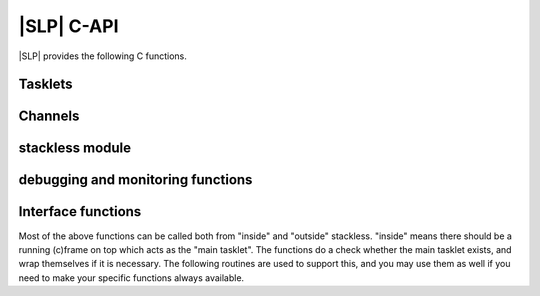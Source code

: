 .. highlightlang:: c

|SLP| C-API
===========

|SLP| provides the following C functions.

Tasklets
--------

.. c:function:: PyTaskletObject *PyTasklet_New(PyTypeObject *type, PyObject *func)

  Return a new tasklet object.  *type* must be derived from :c:type:`PyTasklet_Type`
  or *NULL*.  *func* must be a callable object (normal use-case) or *NULL*, if the
  tasklet is being used via capture().

.. todo: in the case where NULL is returned and slp_ensure_linkage fails no
   exception is set, which is in contrast elsewhere in the function.

.. c:function:: int PyTasklet_Setup(PyTaskletObject *task, PyObject *args, PyObject *kwds)

  Binds a tasklet function to parameters, making it ready to run and inserts in
  into the runnables queue.  Returns ``0`` if successful or ``-1`` in the case of failure.

.. c:function:: int PyTasklet_Run(PyTaskletObject *task)

  Forces *task* to run immediately.  Returns ``0`` if successful, and ``-1`` in the
  case of failure.

.. c:function:: int PyTasklet_Run_nr(PyTaskletObject *task)

  Forces *task* to run immediately, soft switching if possible.  Returns ``1`` if
  the call soft switched, ``0`` if the call hard switched and -1 in the case of
  failure.

.. c:function:: int PyTasklet_Switch(PyTaskletObject *task)

  Forces *task* to run immediately. The previous tasklet is paused.
  Returns ``0`` if successful, and ``-1`` in the
  case of failure.

.. c:function:: int PyTasklet_Switch_nr(PyTaskletObject *task)

  Forces *task* to run immediately, soft switching if possible.
  The previous tasklet is paused. Returns ``1`` if
  the call soft switched, ``0`` if the call hard switched and -1 in the case of
  failure.

.. c:function:: int PyTasklet_Remove(PyTaskletObject *task)

  Removes *task* from the runnables queue.  Be careful! If this tasklet has a C
  stack attached, you need to either resume running it or kill it.  Just dropping
  it might give an inconsistent system state.  Returns ``0`` if successful, and
  ``-1`` in the case of failure.

.. c:function:: int PyTasklet_Insert(PyTaskletObject *task)

  Insert *task* into the runnables queue, if it isn't already there.   If it is
  blocked or dead, the function returns ``-1`` and a :exc:`RuntimeError` is raised.

.. c:function:: int PyTasklet_RaiseException(PyTaskletObject *self, PyObject *klass, PyObject *args)

  Raises an instance of the *klass* exception on the *self* tasklet.  *klass* must
  be a subclass of :exc:`Exception`.  Returns ``1`` if the call soft switched, ``0``
  if the call hard switched and ``-1`` in the case of failure.

  .. note:: Raising :exc:`TaskletExit` on a tasklet can be done to silently kill
     it, see :c:func:`PyTasklet_Kill`.

.. c:function:: int PyTasklet_Throw(PyTaskletObject *self, int pending, PyObject *exc, PyObject *val, PyObject *tb)

  Raises (*exc*, *val*, *tb*) on the *self* tasklet. This is the C equivalent to
  method :py:meth:`tasklet.throw`. Returns ``1`` if the call soft switched, ``0``
  if the call hard switched and ``-1`` in the case of failure.

.. c:function:: int PyTasklet_Kill(PyTaskletObject *self)

  Raises :exc:`TaskletExit` on tasklet *self*.  This should result in *task* being
  silently killed. (This exception is ignored by tasklet_end and
  does not invoke main as exception handler.)
  Returns ``1`` if the call soft switched, ``0`` if the call hard
  switched and ``-1`` in the case of failure.

.. c:function:: int PyTasklet_GetAtomic(PyTaskletObject *task)

  Returns ``1`` if *task* is atomic, otherwise ``0``.

.. c:function:: int PyTasklet_SetAtomic(PyTaskletObject *task, int flag)

  Returns ``1`` if *task* is currently atomic, otherwise ``0``.  Sets the
  atomic attribute to the logical value of *flag*.

.. c:function:: int PyTasklet_GetIgnoreNesting(PyTaskletObject *task)

  Returns ``1`` if *task* ignores its nesting level when choosing whether to
  auto-schedule it, otherwise ``0``.

.. c:function:: int PyTasklet_SetIgnoreNesting(PyTaskletObject *task, int flag)

  Returns the existing value of the *ignore_nesting* attribute for the tasklet
  *task*, setting it to the logical value of *flag*.  If true, the tasklet may
  be auto-scheduled even if its *nesting_level* is > ``0``.

.. c:function:: int PyTasklet_GetBlockTrap(PyTaskletObject *task)

  Returns ``1`` if *task* is designated as not being allowed to be blocked on a
  channel, otherwise ``0``.

.. c:function:: void PyTasklet_SetBlockTrap(PyTaskletObject *task, int value)

  Returns ``1`` if *task* was already designated as not being allowed to be blocked
  on a channel, otherwise ``0``.  This attribute is set to the logical value of
  *value*.

.. c:function:: PyObject *PyTasklet_GetFrame(PyTaskletObject *task)

  Returns the current frame that *task* is executing in, or *NULL*

.. c:function:: int PyTasklet_IsMain(PyTaskletObject *task)

  Returns ``1`` if *task* is the main tasklet, otherwise ``0``.

.. c:function:: int PyTasklet_IsCurrent(PyTaskletObject *task)

  Returns ``1`` if *task* is the current tasklet, otherwise ``0``.

.. c:function:: int PyTasklet_GetRecursionDepth(PyTaskletObject *task)

  Return the current recursion depth of *task*.

.. c:function:: int PyTasklet_GetNestingLevel(PyTaskletObject *task)

  Return the current nesting level of *task*.

.. c:function:: int PyTasklet_Alive(PyTaskletObject *task)

  Returns ``1`` if *task* is alive (has an associated frame), otherwise
  ``0`` if it is dead.

.. c:function:: int PyTasklet_Paused(PyTaskletObject *task)

  Returns ``1`` if *task* is paused, otherwise ``0``.  A tasklet is paused if it is
  alive, but not scheduled or blocked on a channel.

.. c:function:: int PyTasklet_Scheduled(PyTaskletObject *task)

  Returns ``1`` if *task* is scheduled, otherwise ``0``.  In the context of this
  function a tasklet is considered to be scheduled if it is alive, and in the
  scheduler runnables list or blocked on a channel.

.. c:function:: int PyTasklet_Restorable(PyTaskletObject *task)

  Returns ``1`` if *task* can be fully unpickled, otherwise ``0``.  A tasklet can
  be pickled whether it is fully restorable or not for the purposes of debugging
  and introspection.  A tasklet that has been hard-switched cannot be fully
  pickled, for instance.

Channels
--------

.. c:function:: PyChannelObject* PyChannel_New(PyTypeObject *type)

  Return a new channel object, or *NULL* in the case of failure.  *type* must be
  derived from :c:type:`PyChannel_Type` or be *NULL*, otherwise a :exc:`TypeError`
  is raised.

.. c:function:: int PyChannel_Send(PyChannelObject *self, PyObject *arg)

  Send *arg* on the channel *self*.  Returns ``0`` if the operation was
  successful, or ``-1`` in the case of failure.

.. c:function:: int PyChannel_Send_nr(PyChannelObject *self, PyObject *arg)

  Send *arg* on the channel *self*, soft switching if possible.  Returns ``1`` if
  the call soft switched, ``0`` if the call hard switched and -1 in the case of
  failure.

.. c:function:: PyObject *PyChannel_Receive(PyChannelObject *self)

  Receive on the channel *self*.  Returns a |PY| object if the operation was
  successful, or *NULL* in the case of failure.

.. c:function:: PyObject *PyChannel_Receive_nr(PyChannelObject *self)

  Receive on the channel *self*, soft switching if possible.  Returns a |PY|
  object if the operation was successful, :c:type:`Py_UnwindToken` if a soft switch
  occurred, or *NULL* in the case of failure.

.. c:function:: int PyChannel_SendException(PyChannelObject *self, PyObject *klass, PyObject *value)

  Returns ``0`` if successful or ``-1`` in the case of failure.  An instance of the
  exception type *klass* is raised on the first tasklet blocked on channel *self*.

.. c:function:: int PyChannel_SendThrow(PyChannelObject *self, PyObject *exc, PyObject *val, PyObject *tb)

  Returns ``0`` if successful or ``-1`` in the case of failure.
  (*exc*, *val*, *tb*) is raised on the first tasklet blocked on channel *self*.

.. c:function:: PyObject *PyChannel_GetQueue(PyChannelObject *self)

  Returns the first tasklet in the channel *self*'s queue, or *NULL* in the case
  the queue is empty.

.. c:function:: void PyChannel_Close(PyChannelObject *self)

  Marks the channel *self* as closing.  No further tasklets can be blocked on the
  it from this point, unless it is later reopened.

.. c:function:: void PyChannel_Open(PyChannelObject *self)

  Reopens the channel *self*.  This allows tasklets to once again send and receive
  on it, if those operations would otherwise block the given tasklet.

.. c:function:: int PyChannel_GetClosing(PyChannelObject *self)

  Returns ``1`` if the channel *self* is marked as closing, otherwise ``0``.

.. c:function:: int PyChannel_GetClosed(PyChannelObject *self)

  Returns ``1`` if the channel *self* is marked as closing and there are no tasklets
  blocked on it, otherwise ``0``.

.. c:function:: int PyChannel_GetPreference(PyChannelObject *self)

  Returns the current scheduling preference value of *self*.  See
  :attr:`channel.preference`.

.. c:function:: void PyChannel_SetPreference(PyChannelObject *self, int val)

  Sets the current scheduling preference value of *self*.  See
  :attr:`channel.preference`.

.. c:function:: int PyChannel_GetScheduleAll(PyChannelObject *self)

  Gets the *schedule_all* override flag for *self*.  See
  :attr:`channel.schedule_all`.

.. c:function:: void PyChannel_SetScheduleAll(PyChannelObject *self, int val)

  Sets the *schedule_all* override flag for *self*.  See
  :attr:`channel.schedule_all`.

.. c:function:: int PyChannel_GetBalance(PyChannelObject *self)

  Gets the balance for *self*.  See :attr:`channel.balance`.

stackless module
----------------

.. c:function:: PyObject *PyStackless_Schedule(PyObject *retval, int remove)

  Suspend the current tasklet and schedule the next one in the cyclic chain.
  if remove is nonzero, the current tasklet will be removed from the chain.
  retval = success  NULL = failure

.. c:function:: PyObject *PyStackless_Schedule_nr(PyObject *retval, int remove)

  retval = success  NULL = failure
  retval == Py_UnwindToken: soft switched

.. c:function:: int PyStackless_GetRunCount()

  get the number of runnable tasks of the current thread, including the current one.
  -1 = failure

.. c:function:: PyObject *PyStackless_GetCurrent()

  Get the currently running tasklet, that is, "yourself".

.. c:function:: long PyStackless_GetCurrentId()

  Get a unique integer ID for the current tasklet

  Threadsafe.

  This is useful for benchmarking code that
  needs to get some sort of a stack identifier and must
  not worry about the GIL being present and so on.

  .. note::

     1. the "main" tasklet on each thread will have the same id,
        even if a proper tasklet has not been initialized.

     2. IDs may get recycled for new tasklets.

.. c:function:: PyObject *PyStackless_RunWatchdog(long timeout)

  Runs the scheduler until there are no tasklets remaining within it, or until
  one of the scheduled tasklets runs for *timeout* VM instructions without
  blocking.  Returns *None* if the scheduler is empty, a tasklet object if that
  tasklet timed out, or *NULL* in the case of failure.  If a timed out tasklet
  is returned, it should be killed or reinserted.

  This function can only be called from the main tasklet.
  During the run, main is suspended, but will be invoked
  after the action. You will write your exception handler
  here, since every uncaught exception will be directed
  to main.

.. c:function:: PyObject *PyStackless_RunWatchdogEx(long timeout, int flags)

  Wraps :c:func:`PyStackless_RunWatchdog`, but allows its behaviour to be
  customised by the value of *flags* which may contain any of the following
  bits:

  ``Py_WATCHDOG_THREADBLOCK``
     Allows a thread to block if it runs out of tasklets.  Ideally
     it will be awakened by other threads using channels which its
     blocked tasklets are waiting on.

  ``Py_WATCHDOG_SOFT``
     Instead of interrupting a tasklet, we wait until the
     next tasklet scheduling moment to return.  Always returns
     *Py_None*, as everything is in order.

  ``Py_WATCHDOG_IGNORE_NESTING``
     Allows interrupts at all levels, effectively acting as
     though the *ignore_nesting* attribute were set on all
     tasklets.

  ``Py_WATCHDOG_TIMEOUT``
     Interprets *timeout* as a fixed run time, rather than a
     per-tasklet run limit.  The function will then attempt to
     interrupt execution once this many total opcodes have
     been executed since the call was made.

debugging and monitoring functions
----------------------------------

.. c:function:: int PyStackless_SetChannelCallback(PyObject *callable)

  channel debugging.  The callable will be called on every send or receive.
  Passing NULL removes the handler.
  Parameters of the callable:
  channel, tasklet, int sendflag, int willblock
  -1 = failure

.. c:function:: int PyStackless_SetScheduleCallback(PyObject *callable)

  scheduler monitoring.
  The callable will be called on every scheduling.
  Passing NULL removes the handler.
  Parameters of the callable: from, to
  When a tasklet dies, to is None.
  After death or when main starts up, from is None.
  -1 = failure

.. c:function:: void PyStackless_SetScheduleFastcallback(slp_schedule_hook_func func)

  Scheduler monitoring with a faster interface.

Interface functions
-------------------

Most of the above functions can be called both from "inside"
and "outside" stackless. "inside" means there should be a running
(c)frame on top which acts as the "main tasklet". The functions
do a check whether the main tasklet exists, and wrap themselves
if it is necessary.
The following routines are used to support this, and you may use
them as well if you need to make your specific functions always
available.

.. c:function:: PyObject *PyStackless_Call_Main(PyObject *func, PyObject *args, PyObject *kwds)

  Run any callable as the "main" |PY| function.  Returns a |PY| object, or
  *NULL* in the case of failure.

.. c:function:: PyObject *PyStackless_CallMethod_Main(PyObject *o, char *name, char *format, ...)

  Convenience: Run any method as the "main" |PY| function.  Wraps PyStackless_Call_Main.
